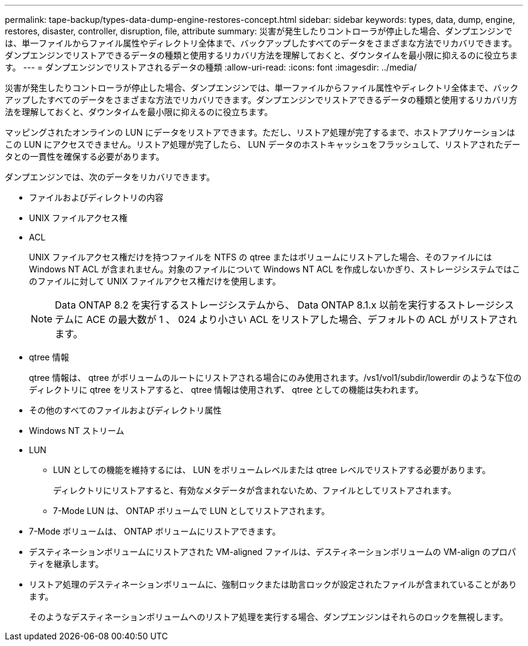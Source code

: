 ---
permalink: tape-backup/types-data-dump-engine-restores-concept.html 
sidebar: sidebar 
keywords: types, data, dump, engine, restores, disaster, controller, disruption, file, attribute 
summary: 災害が発生したりコントローラが停止した場合、ダンプエンジンでは、単一ファイルからファイル属性やディレクトリ全体まで、バックアップしたすべてのデータをさまざまな方法でリカバリできます。ダンプエンジンでリストアできるデータの種類と使用するリカバリ方法を理解しておくと、ダウンタイムを最小限に抑えるのに役立ちます。 
---
= ダンプエンジンでリストアされるデータの種類
:allow-uri-read: 
:icons: font
:imagesdir: ../media/


[role="lead"]
災害が発生したりコントローラが停止した場合、ダンプエンジンでは、単一ファイルからファイル属性やディレクトリ全体まで、バックアップしたすべてのデータをさまざまな方法でリカバリできます。ダンプエンジンでリストアできるデータの種類と使用するリカバリ方法を理解しておくと、ダウンタイムを最小限に抑えるのに役立ちます。

マッピングされたオンラインの LUN にデータをリストアできます。ただし、リストア処理が完了するまで、ホストアプリケーションはこの LUN にアクセスできません。リストア処理が完了したら、 LUN データのホストキャッシュをフラッシュして、リストアされたデータとの一貫性を確保する必要があります。

ダンプエンジンでは、次のデータをリカバリできます。

* ファイルおよびディレクトリの内容
* UNIX ファイルアクセス権
* ACL
+
UNIX ファイルアクセス権だけを持つファイルを NTFS の qtree またはボリュームにリストアした場合、そのファイルには Windows NT ACL が含まれません。対象のファイルについて Windows NT ACL を作成しないかぎり、ストレージシステムではこのファイルに対して UNIX ファイルアクセス権だけを使用します。

+
[NOTE]
====
Data ONTAP 8.2 を実行するストレージシステムから、 Data ONTAP 8.1.x 以前を実行するストレージシステムに ACE の最大数が 1 、 024 より小さい ACL をリストアした場合、デフォルトの ACL がリストアされます。

====
* qtree 情報
+
qtree 情報は、 qtree がボリュームのルートにリストアされる場合にのみ使用されます。/vs1/vol1/subdir/lowerdir のような下位のディレクトリに qtree をリストアすると、 qtree 情報は使用されず、 qtree としての機能は失われます。

* その他のすべてのファイルおよびディレクトリ属性
* Windows NT ストリーム
* LUN
+
** LUN としての機能を維持するには、 LUN をボリュームレベルまたは qtree レベルでリストアする必要があります。
+
ディレクトリにリストアすると、有効なメタデータが含まれないため、ファイルとしてリストアされます。

** 7-Mode LUN は、 ONTAP ボリュームで LUN としてリストアされます。


* 7-Mode ボリュームは、 ONTAP ボリュームにリストアできます。
* デスティネーションボリュームにリストアされた VM-aligned ファイルは、デスティネーションボリュームの VM-align のプロパティを継承します。
* リストア処理のデスティネーションボリュームに、強制ロックまたは助言ロックが設定されたファイルが含まれていることがあります。
+
そのようなデスティネーションボリュームへのリストア処理を実行する場合、ダンプエンジンはそれらのロックを無視します。



